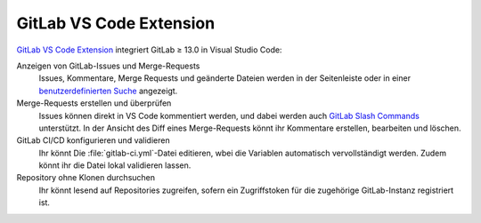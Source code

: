 GitLab VS Code Extension
========================

`GitLab VS Code Extension
<https://gitlab.com/gitlab-org/gitlab-vscode-extension>`_ integriert GitLab ≥
13.0 in Visual Studio Code:

Anzeigen von GitLab-Issues und Merge-Requests
    Issues, Kommentare, Merge Requests und geänderte Dateien werden in der
    Seitenleiste oder in einer `benutzerdefinierten Suche
    <https://gitlab.com/gitlab-org/gitlab-vscode-extension/-/blob/main/docs/user/custom-queries.md#custom-queries>`_
    angezeigt.
Merge-Requests erstellen und überprüfen
    Issues können direkt in VS Code kommentiert werden, und dabei werden auch
    `GitLab Slash Commands
    <https://docs.gitlab.com/ee/integration/slash_commands.html>`_ unterstützt.
    In der Ansicht des Diff eines Merge-Requests könnt ihr Kommentare erstellen,
    bearbeiten und löschen.
GitLab CI/CD konfigurieren und validieren
    Ihr könnt Die :file:`gitlab-ci.yml`-Datei editieren, wbei die Variablen
    automatisch vervollständigt werden. Zudem könnt ihr die Datei lokal
    validieren lassen.
Repository ohne Klonen durchsuchen
    Ihr könnt lesend auf Repositories zugreifen, sofern ein Zugriffstoken für
    die zugehörige GitLab-Instanz registriert ist.
